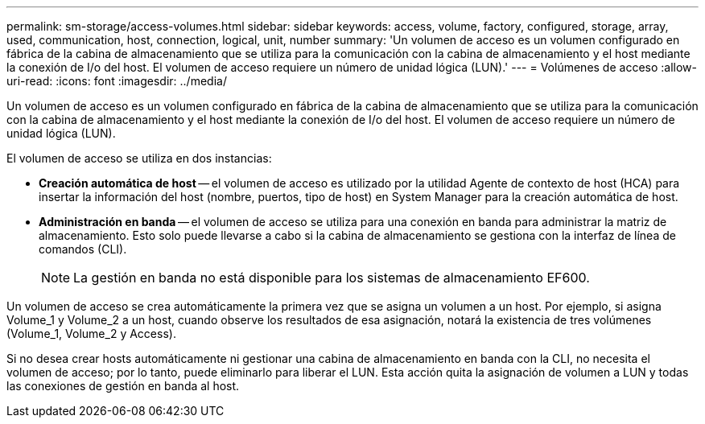 ---
permalink: sm-storage/access-volumes.html 
sidebar: sidebar 
keywords: access, volume, factory, configured, storage, array, used, communication, host, connection, logical, unit, number 
summary: 'Un volumen de acceso es un volumen configurado en fábrica de la cabina de almacenamiento que se utiliza para la comunicación con la cabina de almacenamiento y el host mediante la conexión de I/o del host. El volumen de acceso requiere un número de unidad lógica (LUN).' 
---
= Volúmenes de acceso
:allow-uri-read: 
:icons: font
:imagesdir: ../media/


[role="lead"]
Un volumen de acceso es un volumen configurado en fábrica de la cabina de almacenamiento que se utiliza para la comunicación con la cabina de almacenamiento y el host mediante la conexión de I/o del host. El volumen de acceso requiere un número de unidad lógica (LUN).

El volumen de acceso se utiliza en dos instancias:

* *Creación automática de host* -- el volumen de acceso es utilizado por la utilidad Agente de contexto de host (HCA) para insertar la información del host (nombre, puertos, tipo de host) en System Manager para la creación automática de host.
* *Administración en banda* -- el volumen de acceso se utiliza para una conexión en banda para administrar la matriz de almacenamiento. Esto solo puede llevarse a cabo si la cabina de almacenamiento se gestiona con la interfaz de línea de comandos (CLI).
+
[NOTE]
====
La gestión en banda no está disponible para los sistemas de almacenamiento EF600.

====


Un volumen de acceso se crea automáticamente la primera vez que se asigna un volumen a un host. Por ejemplo, si asigna Volume_1 y Volume_2 a un host, cuando observe los resultados de esa asignación, notará la existencia de tres volúmenes (Volume_1, Volume_2 y Access).

Si no desea crear hosts automáticamente ni gestionar una cabina de almacenamiento en banda con la CLI, no necesita el volumen de acceso; por lo tanto, puede eliminarlo para liberar el LUN. Esta acción quita la asignación de volumen a LUN y todas las conexiones de gestión en banda al host.
